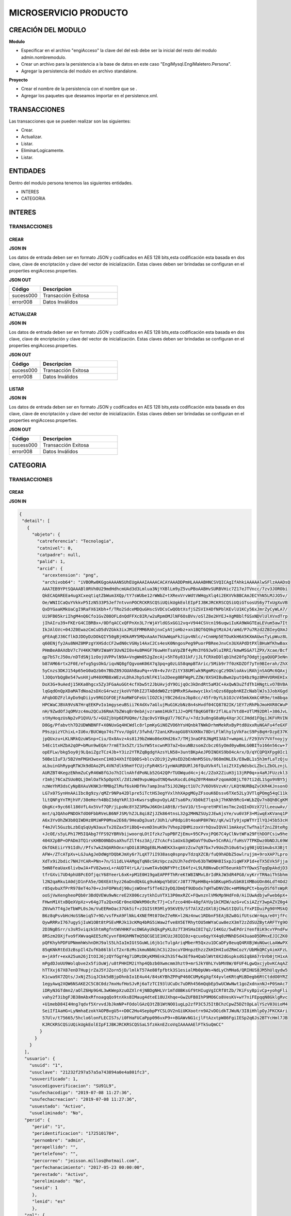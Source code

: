 .. index::
   single: venta


MICROSERVICIO PRODUCTO
======================

CREACIÓN  DEL MODULO
--------------------

**Modulo**

- Especificar en el archivo "engiAcceso" la clave del del esb debe ser la inicial del resto del modulo admin.nombremodulo.
- Crear un archivo para la persistencia a la base de datos en este caso "EngiMysql.EngiMaletero.Persona".
- Agregar la persistencia del modulo en  archivo standalone.

**Proyecto**

- Crear el nombre de la persistencia con el nombre que se .
- Agregar los paquetes que deseamos importar en el persistence.xml.


TRANSACCIONES
-------------

Las transacciones que se pueden realizar son las siguientes:

- Crear.
- Actualizar.
- Listar.
- EliminarLogicamente.
- Listar.


ENTIDADES
---------

Dentro del modulo persona tenemos las siguientes entidades.

- INTERES
- CATEGORIA

INTERES
-------

TRANSACCIONES
^^^^^^^^^^^^^

CREAR
~~~~~


**JSON IN**


.. code-block:: javascript



..



Los datos de entrada deben ser en formato JSON y codificados en AES 128 bits,esta codificación esta basada en dos clave, clave de encriptación y clave del vector de inicialización. Estas claves deben ser brindadas se configuran en el properties engiAcceso.properties.



**JSON OUT**

.. csv-table:: 
   :header: "Código", "Descripcion"
   :widths: 40, 100

    "sucess000", "Transacción Exitosa"
    "error008", "Datos Inválidos"



ACTUALIZAR
~~~~~~~~~~

**JSON IN**


.. code-block:: javascript



..



Los datos de entrada deben ser en formato JSON y codificados en AES 128 bits,esta codificación esta basada en dos clave, clave de encriptación y clave del vector de inicialización. Estas claves deben ser brindadas se configuran en el properties engiAcceso.properties.



**JSON OUT**

.. csv-table:: 
   :header: "Código", "Descripcion"
   :widths: 40, 100

    "sucess000", "Transacción Exitosa"
    "error008", "Datos Inválidos"


LISTAR
~~~~~~

**JSON IN**


.. code-block:: javascript



..



Los datos de entrada deben ser en formato JSON y codificados en AES 128 bits,esta codificación esta basada en dos clave, clave de encriptación y clave del vector de inicialización. Estas claves deben ser brindadas se configuran en el properties engiAcceso.properties.



**JSON OUT**

.. csv-table:: 
   :header: "Código", "Descripcion"
   :widths: 40, 100

    "sucess000", "Transacción Exitosa"
    "error008", "Datos Inválidos"

CATEGORIA
---------

TRANSACCIONES
^^^^^^^^^^^^^

CREAR
~~~~~


**JSON IN**


.. code-block:: javascript

    {
     "detail": [
       {
         "objeto": {
           "catreferencia": "Tecnologia",
           "catnivel": 0,
           "catpadre": null,
           "palid": 1,
           "arcid": {
             "arcextension": "png",
             "archivob64": "iVBORw0KGgoAAAANSUhEUgAAAIAAAACACAYAAADDPmHLAAAABHNCSVQICAgIfAhkiAAAAAlwSFlzAAADsQ
             AAA7EB9YPtSQAAABl0RVh0U29mdHdhcmUAd3d3Lmlua3NjYXBlLm9yZ5vuPBoAABHvSURBVHic7Z17eJTVncc/7zv3JORObi
             QkECAQAREEa4ugXCxeqtiqtZbWum3XQp/tY7sWUbe12rWWbZ+tXRexVrvWdtVWHqyXlq4i2EKVVkBBCAmJECYhN5LMJJO5v/
             Oe/WNIICaQuYVkkvP5IzN533P5Jef7ntvvnPOCRCKRSCQSiUQikUgkEolEIpFIJBKJRCKRSCQSiUQiGTsosUS6y7TxUgXuVB
             QxDYGaaKMkUaCgI9RaFX61Kbh+f/TRo2SdceMDQuGHscSVDCsCwQObtXsfjSZSVIX4DfNPblKEvlU1KCy56xJmrZyCyWLA7/
             Ui9FB05kriIhgM4nQ6Cfo1GvZ08OFLdnQdFFXc8IR/w2uRpmOMJlNF6OsBVv/oSlZ8e2HYEJ+XgM8blfGSxNDVlUlXVxdTrp
             jIhAIru39+FKErG4CIBRBx+/0DfqACCxQFPnXn3L7rWjAYldGSxGG12vq+V944CSVcn196uqwiIuKA9WAGTEaLEVum5aw7It
             IkJAlGVc+04JZ0EwazCmCuD5dVZGkk3ixJMiEFMM6RAhjnxCyAtjoHbz+xn1BQT6Q9kgtMzAJ4/aHd/P7u7Rzd2ZBIeyQXmJ
             gFEAqEJ36CflkDJDOyDzDOkQIY50gBjHOkAMY5MQvAaAn7kUwWqaFkJipv4Nlc/+CnmHp5ETOuKkH6A5KXmAUwsTyLpWuz8L
             q60ENjfy2Au8NHZ0MPzgYXHSdcCF2wdN0cVGNy14AxC2Cs4esK0NngosPeg9PuorPBReeJnvCn3UXAPdDtPXlBHuWfKhwBax
             PHmBeA0AXdbV7c7V4KK7NRVIWaHY3UvN2I0x4u8M4GF76uwHnTsaVpZBf4yMn3Y69Jw9luIRRI/kmwMSGA7lZPX/Xcae/Bcf
             qp7bS7cJ50o/nDTdSNj1zOojUVPPvlN9A+VngWm052gZecAj+5hT6y831kF/jJLfCRXeDDlqb1hd20fg7OdgtjgaQUQP3eNn
             b87AM66rtx2F0E/efvg5gsOkG/iqvNQ8gfQgvomK06X7q3pq+g0zLG58qmpBTAric/5Mib9r7f0zKDZOf7yTn9BIerah/ZhX
             5yCnzs3DKJ154p65eG0aQzb0n7BbZ89JGUAhBauPq++V8+4vJVrZitY38UMlwk9RgmMzcgCz9OkloAkviRAhjnSAGMc6QAxj
             lJOQoYbQgBe547wsHXjuM40XMB8xWEzvLDhAJhp5zNlFK1lo2Deeg0BFWgPLZZW/8XSHIBuBwm2putQ4bz9gz8M4VORHEHIx
             DoX3G+9uAedj15KKa0hgcx5Zy3FGaAuGGt4cfXbw5t2JbUAvjdY9OijqOc3kDndRt5aM3C+AxQwN3uZfdTh1HNgtLvO7BVBA
             lqGqdOnQpXDaMATdNoa2sDXcG4rwzzjkoVVf0hIZJTABddW0ZztQMRxRSAwawyc1kxlnQzs68ppbnKEZcNablWJs3JobXGgd
             AFqbODZFzlAyDo9qDiiyv9RGIGFOEjFAoRWFGFeUclIOZCkjYBC26dzoJbp8cc/45fr0yYLb1OJcV45mkXmkC4R9e/tm8bqa
             HPCWaCJBVA9VsN7HrqEEKPvIo1mgyseuBSii7K4dXv7aGlujMuG1KzbNz8n4sHvdf04CQ8782IK/1EY7zRhPbJmoHXR8CWuP
             nH/9ZwdOfJqOMVzc4mu2QCu36RmA7bZWsqBr0ebAjvzramm1HUkT1JJ+QPEfBqKG0TBr2flALo7Vtd8+UTlM92DRl+386JvL
             stHyHoqzUsNp2vP1QVU/5/+GUZjbVp6EPUQHe/tZqc0vSY8kgU7/76CFu/+7dz3u8ngG8aNy4XqrJCCJHdd1FQgiJKFVRVIN
             D8Gg/Pfabvth7D2UDWNBNFF+X0NUxGq4HCWdlc8rlpmKyGiNOZVO6hYsHQnbkTNWkDrhmMekRxByPtd8UxxRuNGAFu4feGXF
             P9szpizYChixL+IU6v/BUCWqo74s7Yvv/UgGt/3fwhd/72anLKRvapGU8YAXKNx78DrLFlWlhy1yVkFacS9PsBqHrDzpE37K
             jpQUxzu+LKLNRkQzuWSnp+Ciu/Ox8Avz+As81J9bZmWo86eXHd26x7/TMj3naOF8JNgMI3Ab7+wmpmLi/F293VV7VXfnoyjy
             54Ec1txHZbA2qOP+bMun9wEQAr7rmET3x5Zt/15uYW5txcwnM37aZ+bxuNBzsomZcbcz6SyOmd0ywBmLG0BITo166n56cw+7
             opEFLw/bkg5oy0j9LQaiZgzTCz4Jb+Y3iz2YTRZqBgdgYAzsYLN58+3untBKpAeJPDINOXS9bO4cArx/D/qYCQPQXFpg0Ic1
             50Be1IuF3/5B2VmFMGH3woxnC1H834XhIfEQ0DS+blcv2Di9j2yHsED2bEnNnM5SUs/868mONLEk/E8wBL1s5h3mfLaTzQju
             aLbuinGhRypqRTWJk9dOAo2PL4VN7dlk9hmYfCUjcFpR4KSr1ynWAURDURlJ6fQuXVk4fLloiZtXIyNdsbcLZbcLZbOLznjL
             AURZBT4KegzENhmZuCyR46W8fGJo7hIClnAhfdPoNLb52G42QPrTUOWqud4c+j4c/2ZoX2ZiuH3j13jRP0q+x4aRJFUzzkl3
             rImhj76CaZSUoBQLjDmlOaTk5pOpVXl/Zd1zWd9vpuWqudtNQ4wsKocdLd4qZ0YR4mmxFzqomAO8jLT07ti2dL1Sgo9VBY5j
             nzWeYhM3dsCyNpBXAuVKNK3rRM8qZlMuf6skHDfHv7amp3naT5iJO2Wgct1U7c7V6OV6VzvKr/LKQtNURBqZvCKR4KJnsonO
             LG7x07SynHnAAiIbc8g9zy/qMZr9NPa42Dlpre5iTctHS3egYVxlhhXApgMGyZFsouK6Dssv6TXe52Ly3VTlqPOmg54qC11k
             lLtQNFgYnTMjhVF/30eHerh4BbI3dqYkRl33+KwsrsqBxpvQyLAE7sa6Px/Xb0kE7lqskj7hKNh9RcG+WLbZQv7n8QhBCgKM
             QkgKc+9yc66l186VfL4x5Vvf7QP/jLpoNc8Y3Z3PDwJ6KOn1ABtB/r5oV1O/t5+qretHPXlmsTmc2oQInDVzX72lLeeuwAv/
             mnt/qJQAhoPNDOkTdO0FbbRVeLB6NFJSM/hZJL8qi8ZjJZk864tnsL32g2MHNZSUy2JEwAjsYe/vu6V3F3+MiwqExKVanq1P
             A6x3YvOhZW3b8QIWDHz8MiWPP0Msw2E68/9HeaDg3uat/3Uh1/uP8dpi8t4oaHP8H7Wz/qK/w1Ty9jxpWTYrIlYQJ45b53cH
             f4mJVl5GuzbLzbEqSqUyN3auxTx2OZax5YiBbQ+evmD3nuK9v7Vhep2QHMizoxVrhQswIQVAl1mAkeyCTwfha1f2niZ8teRg
             +JcOE/s5yLPh17M5IQAbg7fFS92YBRVbijwoorqLOtIfzkz7upPBFZjEmu+95CPvxjPQ67C4yClNvtWFa29FthDOFCsiw9he
             404X2pBP+OPADm3TQ1rsKHBO0NbDsaXhufZlT4sz3Aj/Z7cAcFs1aUxG3gWOaVf9uDw+5CnRAi/fuHsV7TPKDwz0bNDJL69W
             OkfOkEiirY91Idh//Pfs7wkZAQARhOnxrqDOi83RQgEBLMvWEKX3xqmVzZcw7q97bx7v9UoZh10u6twjg98jUQ1mubsX3Bjt
             AFW+/ZTcATpXv+LGJuAgJeDdWgYDQbKJmXy6r7LqXT7iI938asq0spnpvTdzqXZCB/fuQ9hADbZ5owlrujjm+9roXAP7Lpro
             XdTx9i2bdic7NHJYCAR+PNn+7n/S11dLV4AMgqTqN8cSHzVpcza2UJh7edYOv63bTWONH8ISxpJiqWFXP1d+eTX5EVk5Fjja
             5mN8feaUax6livbwJA+FV82woxL+rAUDT4trLA/ixwmTAvbQNFYPtcI64fz+L9LR8NvwDcHT6eunkbTYfDwxSTqqDpAkdjD3
             tfrGXvi7UD4phU8PcEOfjqcY68YeerL6xK+pM1E0H19gaEAPPFThRreKtW8INMvL8rIdRkJW3dR4PG8/xyKrrTRNaiThSbhm
             l2N2qaRku1A0djD1nFA5e/D0XEAthyz26aDndQkGLg9ukWpqYbEUCrJ8T77RpHHBq+kGBKupH5uSbK01XMBoUOn86LdT4Od2
             r85qvbuXfPrR978eT4o70+vJnFOPWsdj90ujsWOnefSfTe623yDQJDmQf9UDodx7qHTwDNVZ0c+mM9NqPCt+bayDSf6TsWpR
             ooSjVwXengheoPQb0r3BdQVEWu9wNcreE2X806czytkhIuVTX13P0mxRZC+FQwnznlVMkMp9HdFn0/AiIUwAdbjwFweb6pX+
             FHwnM1XtxBQeXVpXz+v64gJTu2QxnGEr0neXDWkM90cRcT7j+Csfzco4H0+48gfAYUy1kCMIW/azG+vCsiAZzY3wpAZVZ0g4
             Z6Vwh7T4gJeTbWPL0sJm/VuEERmOac37Gk5if+zIGIStR5Mly95KVE9/Sf7AlXZzOXl8jCHwStIQUlLfYxPIDuiPg90YMSkQ
             B6z8qPsvbHcHoSSNeiq57+9O/vsfPxA9FlNkL4XNEfMt07OeZ7eRK+l2Nz4nwc1RDbnF5EAjBZw8GifUtscWr4qa/e0YjfFc
             QywRRRvI767ugySjIuW1OBt8tPSEvMRJk13cKMq4bRG5iWaw2fve8X5ETRhytOU5mWYaCuw8ezX3mT2zZdSUZBytARFTYg9O
             2D3NgBSrr/s3sR5viqzkShtmRgfntWVHHKFxcOWGAyUkQkgPyKLOz7T3HSHaI8I7q2/I4KGz/5wEPdriYenf8iK9cvYPndFw
             8RSzm2OXjfvo9fXWvaqAEE5zRCyvnf8HGhMNTmQ5QCGE1E1HCUzJ8IQI0z+qcux6qyYX4q0zMNhDSd43uao05DMnxEJICZK0
             pQFKhyhPDFUPNmmhWshnDHJ9alS5LhIaImIGtSGuWLi6jb1cTulgAriqMberR5Qxzu1DCaDFy8euqQ4RXBjWuNGwcLaAWwPX
             85qKNkRtEd3zBspIl4ZufKb86lblcT2xr8zMs1kmuNbNihC3i22ocuYOHnpzEhzzZkHIH4IudZRmCozY/UbMkQRCyAimXFzL
             m+jA9fr+exA25um26jItOIJ6jzQYfGgY4g7iDMzDKyKM9Enk2h3Sf4w3Ef9a4QablWVt0X2dGspksdGIq8A67rbVb0jtH1xA
             mPgdDJoUU9Wolqbve2x5fiOuWj/u8tPHHIM2iYhp4Qbzb0Xwmcmm3hzt9+mrSJkY0hLYvbMV8W/0FUF4LgwQxcjybvKCAqAZ
             hTTXxj67X87enD7HupjrZaJ5YJZorn5jD/lmlkT57Ae88fpfbtk3S1esialMb0pUWs+NdLyChMHa6/QRIHUS8JM5hUlqydw5
             K1cwa9X7ZQts/JxNjZ5iqJCbk5dBjpOhnbIo1E4u44/84sKYBhZPPqP460CUMyKgXgfX4yvleKRtqMiBDegb6RtCtddO0YRZ
             1egyAwq2XQW6NSAKE2C5C8C0dz7mxHufHoSJvRj6aTzTCI93lUCuDc7uDRh456mQqbEp5wUCWwNwt1goZxdnxnNJ+P0SmAc7
             iDRyN3GTdmn2/aOlZ6Hp9G4L3wKWepXzuOZXlr4jNBDgNHLVr1mTd8BKsGf9tHIugVgICRf8tZb/7KiFsy8pivCp+yohgFli
             vahy2f3ibgFJB38mAbxRfnoagqQo9tnXksBIMaug4dteE18UJXhqe+GwZUFB8IhP9MO6Co8VesKV+wY7niFEpqqN8GklgRvc
             +U1mebD84I4Hng7qdvf5XrvvdJbJkmNP+FOdolGAzQ3tZB1WtNOO1ugLp2zfP3C5J5ItBChzCpwZ5DZtOpLalYSzV03UioM4
             SeiIfIAaHG+LyNmhaEzokYAOPBvgU5++D0C2Hu4SepbpPYCSLOV2nGiUKXootrn9A2vDOidkTJWuN/3I8iHhlpOyJFKCKAri
             57Ulv/t75665/5hclo6lonFLECIS7s/i0FHaFUCaPpp096vxP9++BGAWvNG1cjlFtAzxtpW86FgiIESp2q6Js2BTYcHml7JB
             KJRCKRSCQSiUQikUgkEolEIpFIJBKJRCKRSCQSSaL5fzAknEZcoVqIAAAAAElFTkSuQmCC"
            }
          }
        }
      ],
      "usuario": {
        "usuid": "1",
        "usuclave": "21232f297a57a5a743894a0e4a801fc3",
        "usuverificado": 1,
        "usucodigoverificacion": "SU91L9",
        "usufechacodigo": "2019-07-08 11:27:36",
        "usufechacreacion": "2019-07-08 11:27:36",
        "usuestado": "Activo",
        "usueliminado": "No",
      "perid": {
         "perid": "1",
         "peridentificacion": "1725101784",
         "pernombre": "admin",
         "perapellido": "",
         "pertelefono": "",
         "percorreo": "jeisson.millos@hotmail.com",
         "perfechanacimiento": "2017-05-23 00:00:00",
         "perestado": "Activo",
         "pereliminado": "No",
         "sexid": 1
         },
         "lenid": "es"
         },
      "rol": {
         "rolid": 1,
         "rolnombre": "Administrador",
         "roldescripcion": "Rol para administrador",
         "rolestado": "Activo",
         "roleliminado": "No",
         "palid": 1
        }
    }

..



Los datos de entrada deben ser en formato JSON y codificados en AES 128 bits,esta codificación esta basada en dos clave, clave de encriptación y clave del vector de inicialización. Estas claves deben ser brindadas se configuran en el properties engiAcceso.properties.



**JSON OUT**

.. csv-table:: 
   :header: "Código", "Descripcion"
   :widths: 40, 100

    "sucess000", "Transacción Exitosa"
    "error008", "Datos Inválidos"



ACTUALIZAR
~~~~~~~~~~

**JSON IN**


.. code-block:: javascript



..



Los datos de entrada deben ser en formato JSON y codificados en AES 128 bits,esta codificación esta basada en dos clave, clave de encriptación y clave del vector de inicialización. Estas claves deben ser brindadas se configuran en el properties engiAcceso.properties.



**JSON OUT**

.. csv-table:: 
   :header: "Código", "Descripcion"
   :widths: 40, 100

    "sucess000", "Transacción Exitosa"
    "error008", "Datos Inválidos"


LISTAR
~~~~~~

**JSON IN**


.. code-block:: javascript

   {
       "limit": "10",
       "orderby": "",
       "filtro": {
       "catid": "",
       "catestado": "Activo"
       },
      "usuario": {
       "usuid": "1",
       "usuclave": "21232f297a57a5a743894a0e4a801fc3",
       "usuverificado": 1,
       "usucodigoverificacion": "SU91L9",
       "usufechacodigo": "2019-07-08 11:27:36",
       "usufechacreacion": "2019-07-08 11:27:36",
       "usuestado": "Activo",
       "usueliminado": "No",
     "perid": {
       "perid": "1",
       "peridentificacion": "1725101784",
       "pernombre": "admin",
       "perapellido": "",
       "pertelefono": "",
       "percorreo": "jeisson.millos@hotmail.com",
       "perfechanacimiento": "2017-05-23 00:00:00",
       "perestado": "Activo",
       "pereliminado": "No",
      "sexid": 1
      },
     "lenid": "es"
      },
     "rol": { 
       "rolid": 1,
       "rolnombre": "Administrador",
       "roldescripcion": "Rol para administrador",
       "rolestado": "Activo",
       "roleliminado": "No",
       "palid": 1
     }
   }





Los datos de entrada deben ser en formato JSON y codificados en AES 128 bits,esta codificación esta basada en dos clave, clave de encriptación y clave del vector de inicialización. Estas claves deben ser brindadas se configuran en el properties engiAcceso.properties.



**JSON OUT**

.. csv-table:: 
   :header: "Código", "Descripcion"
   :widths: 40, 100

    "sucess000", "Transacción Exitosa"
    "error008", "Datos Inválidos"